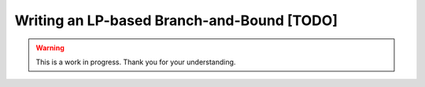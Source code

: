 Writing an LP-based Branch-and-Bound [TODO]
===========================================

.. warning::

   This is a work in progress. Thank you for your understanding.
